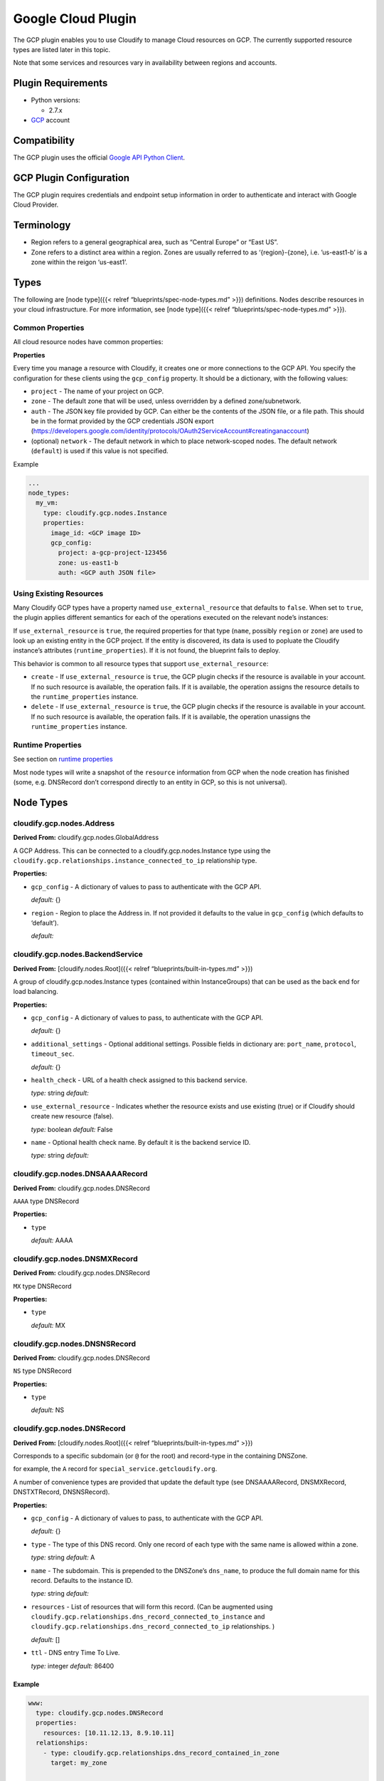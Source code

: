 Google Cloud Plugin
%%%%%%%%%%%%%%%%%%%


The GCP plugin enables you to use Cloudify to manage Cloud resources on
GCP. The currently supported resource types are listed later in this
topic.

Note that some services and resources vary in availability between
regions and accounts.

Plugin Requirements
===================

-  Python versions:

   -  2.7.x

-  `GCP <https://cloud.google.com/>`__ account

Compatibility
=============

The GCP plugin uses the official `Google API Python
Client <https://github.com/google/google-api-python-client>`__.

GCP Plugin Configuration
========================

The GCP plugin requires credentials and endpoint setup information in
order to authenticate and interact with Google Cloud Provider.

Terminology
===========

-  Region refers to a general geographical area, such as “Central
   Europe” or “East US”.
-  Zone refers to a distinct area within a region. Zones are usually
   referred to as ‘{region}-{zone}, i.e. ’us-east1-b’ is a zone within
   the reigon ‘us-east1’.

Types
=====

The following are [node type]({{< relref “blueprints/spec-node-types.md”
>}}) definitions. Nodes describe resources in your cloud infrastructure.
For more information, see [node type]({{< relref
“blueprints/spec-node-types.md” >}}).

Common Properties
-----------------

All cloud resource nodes have common properties:

**Properties**

Every time you manage a resource with Cloudify, it creates one or more
connections to the GCP API. You specify the configuration for these
clients using the ``gcp_config`` property. It should be a dictionary,
with the following values:

-  ``project`` - The name of your project on GCP.
-  ``zone`` - The default zone that will be used, unless overridden by a
   defined zone/subnetwork.
-  ``auth`` - The JSON key file provided by GCP. Can either be the
   contents of the JSON file, or a file path. This should be in the
   format provided by the GCP credentials JSON export
   (https://developers.google.com/identity/protocols/OAuth2ServiceAccount#creatinganaccount)
-  (optional) ``network`` - The default network in which to place
   network-scoped nodes. The default network (``default``) is used if
   this value is not specified.

Example

.. code:: yaml

        ...
        node_types:
          my_vm:
            type: cloudify.gcp.nodes.Instance
            properties:
              image_id: <GCP image ID>
              gcp_config:
                project: a-gcp-project-123456
                zone: us-east1-b
                auth: <GCP auth JSON file>

Using Existing Resources
------------------------

Many Cloudify GCP types have a property named ``use_external_resource``
that defaults to ``false``. When set to ``true``, the plugin applies
different semantics for each of the operations executed on the relevant
node’s instances:

If ``use_external_resource`` is ``true``, the required properties for
that type (``name``, possibly ``region`` or ``zone``) are used to look
up an existing entity in the GCP project. If the entity is discovered,
its data is used to popluate the Cloudify instance’s attributes
(``runtime_properties``). If it is not found, the blueprint fails to
deploy.

This behavior is common to all resource types that support
``use_external_resource``:

-  ``create`` - If ``use_external_resource`` is ``true``, the GCP plugin
   checks if the resource is available in your account. If no such
   resource is available, the operation fails. If it is available, the
   operation assigns the resource details to the ``runtime_properties``
   instance.
-  ``delete`` - If ``use_external_resource`` is ``true``, the GCP plugin
   checks if the resource is available in your account. If no such
   resource is available, the operation fails. If it is available, the
   operation unassigns the ``runtime_properties`` instance.

Runtime Properties
------------------

See section on `runtime
properties <http://cloudify-plugins-common.readthedocs.org/en/3.3/context.html?highlight=runtime#cloudify.context.NodeInstanceContext.runtime_properties>`__

Most node types will write a snapshot of the ``resource`` information
from GCP when the node creation has finished (some, e.g. DNSRecord don’t
correspond directly to an entity in GCP, so this is not universal).

Node Types
==========

cloudify.gcp.nodes.Address
--------------------------

**Derived From:** cloudify.gcp.nodes.GlobalAddress

A GCP Address. This can be connected to a cloudify.gcp.nodes.Instance
type using the ``cloudify.gcp.relationships.instance_connected_to_ip``
relationship type.

**Properties:**

-  ``gcp_config`` - A dictionary of values to pass to authenticate with
   the GCP API.

   *default:* {}
-  ``region`` - Region to place the Address in. If not provided it
   defaults to the value in ``gcp_config`` (which defaults to
   ‘default’).

   *default:*

cloudify.gcp.nodes.BackendService
---------------------------------

**Derived From:** [cloudify.nodes.Root]({{< relref
“blueprints/built-in-types.md” >}})

A group of cloudify.gcp.nodes.Instance types (contained within
InstanceGroups) that can be used as the back end for load balancing.

**Properties:**

-  ``gcp_config`` - A dictionary of values to pass, to authenticate with
   the GCP API.

   *default:* {}
-  ``additional_settings`` - Optional additional settings. Possible
   fields in dictionary are: ``port_name``, ``protocol``,
   ``timeout_sec``.

   *default:* {}
-  ``health_check`` - URL of a health check assigned to this backend
   service.

   *type:* string *default:*
-  ``use_external_resource`` - Indicates whether the resource exists and
   use existing (true) or if Cloudify should create new resource
   (false).

   *type:* boolean *default:* False
-  ``name`` - Optional health check name. By default it is the backend
   service ID.

   *type:* string *default:*

cloudify.gcp.nodes.DNSAAAARecord
--------------------------------

**Derived From:** cloudify.gcp.nodes.DNSRecord

``AAAA`` type DNSRecord

**Properties:**

-  ``type``

   *default:* AAAA

cloudify.gcp.nodes.DNSMXRecord
------------------------------

**Derived From:** cloudify.gcp.nodes.DNSRecord

``MX`` type DNSRecord

**Properties:**

-  ``type``

   *default:* MX

cloudify.gcp.nodes.DNSNSRecord
------------------------------

**Derived From:** cloudify.gcp.nodes.DNSRecord

``NS`` type DNSRecord

**Properties:**

-  ``type``

   *default:* NS

cloudify.gcp.nodes.DNSRecord
----------------------------

**Derived From:** [cloudify.nodes.Root]({{< relref
“blueprints/built-in-types.md” >}})

Corresponds to a specific subdomain (or ``@`` for the root) and
record-type in the containing DNSZone.

for example, the ``A`` record for ``special_service.getcloudify.org``.

A number of convenience types are provided that update the default type
(see DNSAAAARecord, DNSMXRecord, DNSTXTRecord, DNSNSRecord).

**Properties:**

-  ``gcp_config`` - A dictionary of values to pass, to authenticate with
   the GCP API.

   *default:* {}
-  ``type`` - The type of this DNS record. Only one record of each type
   with the same name is allowed within a zone.

   *type:* string *default:* A
-  ``name`` - The subdomain. This is prepended to the DNSZone’s
   ``dns_name``, to produce the full domain name for this record.
   Defaults to the instance ID.

   *type:* string *default:*
-  ``resources`` - List of resources that will form this record. (Can be
   augmented using
   ``cloudify.gcp.relationships.dns_record_connected_to_instance`` and
   ``cloudify.gcp.relationships.dns_record_connected_to_ip``
   relationships. )

   *default:* []
-  ``ttl`` - DNS entry Time To Live.

   *type:* integer *default:* 86400

Example
~~~~~~~

.. code:: yaml

        
        www:
          type: cloudify.gcp.nodes.DNSRecord
          properties:
            resources: [10.11.12.13, 8.9.10.11]
          relationships:
            - type: cloudify.gcp.relationships.dns_record_contained_in_zone
              target: my_zone
        
        mx:
          type: cloudify.gcp.nodes.DNSMXRecord
          properties:
            name: mail
          relationships:
            - type: cloudify.gcp.relationships.dns_record_contained_in_zone
              target: my_zone
            - type: cloudify.gcp.relationships.dns_record_connected_to_instance
              target: my_instance
        

The DNSRecord type can be connected to a ``cloudify.gcp.nodes.Instance``
(using ``cloudify.gcp.relationships.dns_record_connected_to_instance``),
or to a ``cloudify.gcp.nodes.IPAddress`` (using
``cloudify.gcp.relationships.dns_record_connected_to_ip``). Each
instance or IP address node that is connected will have its public IP
address added to the list of resources for this record.

cloudify.gcp.nodes.DNSTXTRecord
-------------------------------

**Derived From:** cloudify.gcp.nodes.DNSRecord

``TXT`` type DNSRecord

**Properties:**

-  ``type``

   *default:* TXT

cloudify.gcp.nodes.DNSZone
--------------------------

**Derived From:** [cloudify.nodes.Root]({{< relref
“blueprints/built-in-types.md” >}})

A Cloud DNS zone.

Represents a specific DNS domain that you want to manage through Google
Cloud DNS. DNS nameservers can vary between different DNSZones. To find
the correct nameserver entries for your domain, use the ``nameServers``
attribute from the created zone.

**Properties:**

-  ``dns_name`` - (Fully qualified) domain name of the zone. Defaults to
   the instance ID.

   *type:* string *default:*
-  ``additional_settings`` - Additional settings

   *default:* {}
-  ``use_external_resource`` - Indicates whether the resource exists and
   should be used (``true``), or if Cloudify should create a new
   resource (``false``).

   *type:* boolean *default:* False
-  ``name`` - (Internal) name of the zone. Defaults to the instance ID.

   *type:* string *default:*
-  ``gcp_config`` - A dictionary of values to pass, to authenticate with
   the GCP API.

   *default:* {}

.. _example-1:

Example
~~~~~~~

.. code:: yaml

        
        my_zone:
          type: cloudify.gcp.nodes.DNSZone
          properties:
            dns_name: getcloudify.org.
        

The supplied ``dns_name`` must be a fully-qualified domain name with the
trailing dot. The output attributes (``runtime_properties``) will
include a key ``nameServers`` that contains the list of nameservers to
be supplied as nameservers with the domain registrar.

cloudify.gcp.nodes.ExternalIP
-----------------------------

**Derived From:** [cloudify.nodes.VirtualIP]({{< relref
“blueprints/built-in-types.md” >}})

Use this together with the
``cloudify.gcp.relationships.instance_connected_to_ip`` if you want the
instance to have an ephemeral external IP address.

**Properties:**

-  ``gcp_config`` - A dictionary of values to pass, to authenticate with
   the GCP API.

   *default:* {}
-  ``ip_address`` - Address of this external IP. This should be the
   address of an already existing, unattached, static IP. It is used
   only if ``use_external_resource`` is set to ``true``.

   *type:* string *default:*
-  ``use_external_resource`` - Indicates whether the resource exists or
   if Cloudify should create the resource. If set to ``true``, this node
   is the static IP address, otherwise it is the ephemeral IP address.

   *type:* boolean *default:* False

cloudify.gcp.nodes.FirewallRule
-------------------------------

**Derived From:** [cloudify.nodes.Root]({{< relref
“blueprints/built-in-types.md” >}})

A GCP FirewallRule.

This describes permitted traffic that is directed to either the entire
specified network, or to Instances specified by matching tags.

**Properties:**

-  ``sources`` - A list of CIDR-formatted ranges and instance tags that
   are permitted to connect to targets by this rule e.g.:.

   -  10.100.101.0/24
   -  a-tag

   *required* None
-  ``additional_settings`` - Additional settings for the firewall.

   *default:* {}
-  ``name`` - Optional security group name. By default it is thee
   network name plus node name.

   *default:*
-  ``allowed`` - Dictionary of permitted ports per protocol, in the form
   protocol: [port, …] If no ports are specified, all ports are opened
   for that protocol. For example, tcp: 80, 443 udp:

   *required* None
-  ``gcp_config`` - A dictionary of values to pass, to authenticate with
   the Google Cloud Platform API.

   *default:* {}
-  ``target_tags`` - A list of target tags to which this rule applies.
   If no tags are specified, it applies to all instances in the network

   *default:* []
-  ``use_external_resource`` - Indicates whether the resource exists, or
   if Cloudify should create the resource.

   *type:* boolean *default:* False

.. _example-2:

Example
~~~~~~~

.. code:: yaml

        
        allow_ssh:
          type: cloudify.gcp.nodes.FirewallRule
          properties:
            sources: [0.0.0.0/0]
            allowed:
              tcp: [22]
        
        allow_http_to_http_tag:
          type: cloudify.gcp.nodes.FirewallRule
          properties:
            sources: [0.0.0.0/0]
            allowed:
              tcp: [80]
            target_tags: [http]
        
        http_instance:
          type: cloudify.gcp.nodes.Instance
          properties:
            tags: [http]
            ...
        

cloudify.gcp.nodes.GlobalAddress
--------------------------------

**Derived From:** [cloudify.nodes.VirtualIP]({{< relref
“blueprints/built-in-types.md” >}})

A GCP GlobalAddress.

You can only use ``GlobalAddress`` together with
``GlobalForwardingRule``. To connect a static IP address to an Instance,
use ``StaticIP``.

**Properties:**

-  ``gcp_config`` - A dictionary of values to pass, to authenticate with
   the GCP API.

   *default:* {}
-  ``additional_settings`` - Additional settings for a static IP
   address.

   *default:* {}
-  ``use_external_resource`` - Indicates whether the resource exists, or
   if Cloudify should create the resource. If set to ``true``, this node
   is an already existing static IP address, otherwise it is a reserved
   static IP address.

   *type:* boolean *default:* False
-  ``name`` - An optional static IP name. By default it is the static IP
   ID.

   *type:* string *default:*

cloudify.gcp.nodes.GlobalForwardingRule
---------------------------------------

**Derived From:** [cloudify.nodes.Root]({{< relref
“blueprints/built-in-types.md” >}})

A GCP GlobalForwardingRule.

Can only be used in conjunction with a GlobalAddress to set up HTTP and
HTTPS forwarding.

**Properties:**

-  ``port_range`` - The port number that is used by this forwarding
   rule. If packets are redirected to the HTTP proxy, possible values
   are ``80`` and ``8080``. In the case of an HTTPS proxy, the only
   valid value is ``443``.

   *type:* string *default:* 80
-  ``additional_settings`` - Additional settings for the SSL
   certificate.

   *default:* {}
-  ``name`` - An optional global forwarding rule name. By default it is
   the global forwarding rule ID.

   *type:* string *default:*
-  ``target_proxy`` - The URL of a target proxy (HHTP or HTTPS) that
   receives traffic coming from specified IP address.

   *type:* string *default:*
-  ``gcp_config`` - A dictionary of values to pass, to authenticate with
   the GCP API.

   *default:* {}
-  ``ip_address`` - The IP address associated with this forwarding rule.
   This address must have been reserved earlier.

   *type:* string *default:*
-  ``use_external_resource`` - Indicates whether the resource exists and
   is to be used (``true``), or if Cloudify should create new resource
   (``false``).

   *type:* boolean *default:* False

cloudify.gcp.nodes.HealthCheck
------------------------------

**Derived From:** [cloudify.nodes.Root]({{< relref
“blueprints/built-in-types.md” >}})

A GCP HealthCheck.

This describes a method that a TargetProxy can use to verify that
specific backend Instances are functioning. Backends that fail the
health check verification are removed from the list of candidates.

**Properties:**

-  ``gcp_config`` - A dictionary of values to pass, to authenticate with
   the GCP API.

   *default:* {}
-  ``additional_settings`` - Optional additional settings. Possible
   fields in the dictionary are: ``port``, ``request_path``,
   ``timeout_sec``, ``check_interval_sec``, ``healthy_threshold``,
   ``unhealthy_threshold``.

   *default:* {}
-  ``health_check_type`` This field indicates if this health check is an
   HTTP- or HTTPS-based health check. Possible values are: ``http`` and
   ``https``.

   *type:* string *default:* http
-  ``use_external_resource`` - Indicates whether the resource exists and
   is to be used (``true``), or if Cloudify should create new resource
   (``false``).

   *type:* boolean *default:* False
-  ``name`` - An optional health check name. By default it is the health
   check ID.

   *type:* string *default:*

cloudify.gcp.nodes.Image
------------------------

**Derived From:** [cloudify.nodes.Root]({{< relref
“blueprints/built-in-types.md” >}})

A stored image that can be used as the base for new Instances.

**Properties:**

-  ``image_name`` - The name to use for the image. Defaults to the
   instance ID.

   *default:*
-  ``gcp_config`` - A dictionary of values to pass, to authenticate with
   the GCP API.

   *default:* {}
-  ``additional_settings`` - Additional settings for the image.

   *default:* {}
-  ``image_path`` - The (local system) path to the image file that will
   be uploaded.

   *default:*
-  ``use_external_resource`` - Indicates whether the resource exists or
   if Cloudify should create the resource.

   *type:* boolean *default:* False

cloudify.gcp.nodes.Instance
---------------------------

**Derived From:** [cloudify.nodes.Compute]({{< relref
“blueprints/built-in-types.md” >}})

A GCP Instance (i.e. a VM).

**Properties:**

-  ``scopes`` - Optional scopes. If not specified, it is set by default:
   ‘https://www.googleapis.com/auth/devstorage.read_write’,
   ‘https://www.googleapis.com/auth/logging.write’

   *default:* []
-  ``instance_type`` - The instance’s type. All available instance types
   can be found here:
   https://cloud.google.com/compute/docs/machine-types

   *type:* string *default:* n1-standard-1
-  ``name`` - An optional instance name. By default it is the instance
   ID.

   *type:* string *default:*
-  ``zone`` - An optional zone name. If not specified, this instance is
   deployed in the default zone.

   *type:* string *default:*
-  ``tags`` - Optional tags. If not specified, this instance has a tag
   only with its name.

   *type:* string *default:*
-  ``external_ip`` - Specifies whether the Instance is to be created
   with an externally-accessible IP address. The address will be an
   ephemeral IP. ITo use an IP address that can be transferred to
   another Instance, connect this Instance to an ``Address`` node using
   the ``cloudify.gcp.relationships.instance_connected_to_ip``
   relationship.

   *type:* boolean *default:* False
-  ``gcp_config`` - A dictionary of values to pass, to authenticate with
   the GCP API.

   *default:* {}
-  ``block_project_ssh_keys`` - Disables project-wide SSH keys for this
   Instance.

   *type:* boolean *default:* False
-  ``image_id`` - The ID of the image in your GCP account.

   *type:* string *default:* {}
-  ``additional_settings`` - Additional instance settings.

   *default:* {}
-  ``startup_script`` - A script that is run when the Instance is first
   started. For example, type: string script: \| yum install some stuff
   systemctl start it or: type: file script:

   *default:*
-  ``can_ip_forward`` - Specifies whether the VM is permitted to send
   packets with a source address that is different to its own.

   *type:* boolean *default:* False
-  ``use_external_resource`` - Indicates whether the resource exists and
   is to be used (``true``), or if Cloudify should create new resource
   (``false``).

   *type:* boolean *default:* False

.. _example-3:

Example
~~~~~~~

.. code:: yaml

        
        my_gcp_instance:
          type: cloudify.gcp.nodes.Instance
          properties:
            image_id: http://url.to.your.example.com/image
            instance_type: n1-standard-1
            gcp_config:
              project: your-project
              network: default
              zone: us-east1-b
              auth: path_to_auth_file.json
        

This example includes actions of adding additional parameters, tagging
an instance name, and explicitly defining the ``gcp_config``.

cloudify.gcp.nodes.InstanceGroup
--------------------------------

**Derived From:** [cloudify.nodes.Root]({{< relref
“blueprints/built-in-types.md” >}})

A GCP InstanceGroup. This is used to configure failover systems. You can
configure InstanceGroups to scale automatically, based on load, and to
replace failing Instances with freashly started ones.

**Properties:**

-  ``gcp_config`` - A dictionary of values to pass, to authenticate with
   the GCP API.

   *default:* {}
-  ``additional_settings`` - Additional settings for an instance group.

   *default:* {}
-  ``use_external_resource`` - Indicates whether the resource exists and
   is to be used (``true``) or if Cloudify should create new resource
   (``false``).

   *type:* boolean *default:* False
-  ``name`` - An optional instance name. By default it is the instance
   group ID.

   *type:* string *default:*
-  ``named_ports`` - A list of named ports defined for this instance
   group. The expected format is: [{name: ``name``, port: ``1234``}, …
   ].

   *default:* []

cloudify.gcp.nodes.KeyPair
--------------------------

**Derived From:** [cloudify.nodes.Root]({{< relref
“blueprints/built-in-types.md” >}})

An SSH key-pair which will be uploaded to any Instances connected to it
via ``cloudify.gcp.relationships.instance_connected_to_keypair``.

Unlike other cloud providers, users are dynamically created on Instances
based on the username specified by the uploaded SSH key, so the public
key text must include a username in the comment section (keys generated
using ``ssh-keygen`` have this by default).

**Properties:**

-  ``private_key_path`` The path where the key should be saved on the
   machine. If this will run on the manager, this will be saved on the
   manager.

   *type:* string *default:*
-  ``public_key_path`` The path to read from existing public key.

   *type:* string *default:*
-  ``user`` The user account for this key. A corresponding user account
   will be created by GCP when the key is added to the Instance. This
   must be supplied for a non-external resource key. See
   https://cloud.google.com/compute/docs/instances/adding-removing-ssh-keys

   *type:* string *default:*
-  ``gcp_config`` A dictionary of values to pass to authenticate with
   the Google Cloud Platform API.

   *default:* {}
-  ``use_external_resource`` Indicate whether the resource exists or if
   Cloudify should create the resource.

   *type:* boolean *default:* False

cloudify.gcp.nodes.Network
--------------------------

**Derived From:** [cloudify.nodes.Network]({{< relref
“blueprints/built-in-types.md” >}})

A GCP Network. This supports either auto-assigned or manual subnets.
Legacy networks are not supported. See the GCP Manager and Networks
section below if you plan to run a cloudify manager on GCP.

**Properties:**

-  ``gcp_config`` A dictionary of values to pass to authenticate with
   the Google Cloud Platform API.

   *default:* {}
-  ``auto_subnets`` Whether to use the GCP “autoCreateSubnetworks”
   feature (see
   https://cloud.google.com/compute/docs/subnetworks#networks_and_subnetworks)

   *default:* True
-  ``additional_settings`` Additional setting for network

   *default:* {}
-  ``name`` Optional Network name. The instance ID will be used by
   default.

   *default:*
-  ``use_external_resource`` Indicate whether the resource exists or if
   Cloudify should create the resource.

   *type:* boolean *default:* False

.. _example-4:

Example
~~~~~~~

.. code:: yaml

        
        my_net:
          type: cloudify.gcp.nodes.Network
        

cloudify.gcp.nodes.Route
------------------------

**Derived From:** [cloudify.nodes.Router]({{< relref
“blueprints/built-in-types.md” >}})

A defined route, which will be added to the specified network. If tags
are specified, it will only be added to Instances matching them.

**Properties:**

-  ``dest_range`` The outgoing range that this route will handle

   *required* None
-  ``priority`` The routing table priority for this route. Routes with
   lower priority numbers will be chosen first if more than one route
   with a matching prefix of the same length.

   *default:* 1000
-  ``additional_settings`` Additional setting for firewall

   *default:* {}
-  ``next_hop`` The Instance, IP or VpnTunnel which will handle the
   matching packets

   *default:*
-  ``name`` Optional Route name. The instance ID will be used by
   default.

   *default:*
-  ``tags`` Instance tags that this route will be applied to

   *default:* []
-  ``gcp_config`` A dictionary of values to pass to authenticate with
   the Google Cloud Platform API.

   *default:* {}

cloudify.gcp.nodes.SecurityGroup
--------------------------------

**Derived From:** [cloudify.nodes.SecurityGroup]({{< relref
“blueprints/built-in-types.md” >}})

A virtual SecurityGroup.

Google Cloud Platform has no entity equivalent to a Security Group on
AWS or OpenStack, so as a convenience Cloudify includes a virtual one.
It is implemented behind the scenes using a specially constructed tag
and a number of FirewallRules.

**Properties:**

-  ``rules`` List of FirewallRules which will form this SecurityGroup.
   Only the ``sources:`` and ``allowed:`` fields should be supplied (see
   FirewallRule properties for details).

   *default:* []
-  ``gcp_config`` A dictionary of values to pass to authenticate with
   the Google Cloud Platform API.

   *default:* {}
-  ``name`` Optional security group name. By default it will be network
   name plus node name.

   *default:*

cloudify.gcp.nodes.SslCertificate
---------------------------------

**Derived From:** [cloudify.nodes.Root]({{< relref
“blueprints/built-in-types.md” >}})

A TLS/SSL certificate and key. This will be used by a HTTPS TargetProxy
to provide authenticated encryption for connecting users.

**Properties:**

-  ``private_key`` Dictionary describing private key in PEM format used
   to generate this SSL certificate. Expected format is: type: text|file
   data: Private key in PEM format if text, otherwise path to a file
   with private key

   *default:* {}
-  ``name`` Optional SSL certificate name. By default it will be SSL
   certificate id.

   *type:* string *default:*
-  ``certificate`` Certificate (self-signed or obtained from CA) in PEM
   format. Expected format is: type: text|file data: Certificate in PEM
   format if text, otherwise path to a file with certificate

   *default:* {}
-  ``gcp_config`` A dictionary of values to pass to authenticate with
   the GCP API.

   *default:* {}
-  ``additional_settings`` Additional setting for target proxy

   *default:* {}
-  ``use_external_resource`` Indicate whether the resource exists and
   use existing (true) or if Cloudify should create new resource
   (false).

   *type:* boolean *default:* False

cloudify.gcp.nodes.StaticIP
---------------------------

**Derived From:** cloudify.gcp.nodes.GlobalAddress

Alias for GlobalAddress for backward compatibility.

**Properties:**

cloudify.gcp.nodes.SubNetwork
-----------------------------

**Derived From:** [cloudify.nodes.Subnet]({{< relref
“blueprints/built-in-types.md” >}})

A GCP Subnetwork. Must be connected to a Network using
``cloudify.gcp.relationships.contained_in_network``.

Only networks with the ``auto_subnets`` property disabled can be used.

**Properties:**

-  ``subnet`` The subnet, denoted in CIDR form (i.e. ‘10.8.0.0/20’)
   Subnets must be unique and non-overlapping within a project. See
   https://cloud.google.com/compute/docs/subnetworks#networks_and_subnetworks

   *type:* string *default:*
-  ``region`` The region this subnet is in. See
   https://cloud.google.com/compute/docs/regions-zones/regions-zones

   *type:* string *default:*
-  ``use_external_resource`` Indicate whether the resource exists or if
   Cloudify should create the resource.

   *type:* boolean *default:* False
-  ``name`` Optional SubNetwork name. The instance ID will be used by
   default.

   *default:*
-  ``gcp_config`` A dictionary of values to pass to authenticate with
   the Google Cloud Platform API.

   *default:* {}

.. _example-5:

Example
~~~~~~~

.. code:: yaml

        
        my_net:
          type: cloudify.gcp.nodes.Network
          properties:
            auto_subnets: false
        
        my_subnet:
          type: cloudify.gcp.nodes.SubNetwork
          properties:
            subnet: 10.8.0.0/20
          relationships:
            - type: cloudify.gcp.relationships.contained_in_network
              target: my_net
        
        my_instance:
          type: cloudify.gcp.nodes.Instance
          properties:
            ...
          relationships:
            - type: cloudify.gcp.relationships.contained_in_network
              target: my_subnet
        

If you want to use an exsisting SubNetwork
(``use_external_resource: true``) then you must supply the ``name`` and
``region`` properties. This is because SubNetwork names are not unique
across the whole project, only within a region.

cloudify.gcp.nodes.TargetProxy
------------------------------

**Derived From:** [cloudify.nodes.Root]({{< relref
“blueprints/built-in-types.md” >}})

A TargetHttpProxy or TargetHttpsProxy.

Specify which using the ``target_proxy_type`` property.

**Properties:**

-  ``ssl_certificate`` URL of a SSL certificate associated with this
   target proxy. Can and must be used only with https type proxy.

   *type:* string *default:*
-  ``additional_settings`` Additional setting for target proxy

   *default:* {}
-  ``name`` Optional target proxy name. By default it will be target
   proxy id.

   *type:* string *default:*
-  ``target_proxy_type`` This field indicates if this target proxy is a
   HTTP or HTTPS based target proxy. Possible values are: ‘http’ and
   ‘https’.

   *type:* string *default:* http
-  ``gcp_config`` A dictionary of values to pass to authenticate with
   the GCP API.

   *default:* {}
-  ``url_map`` URL of a URL map which specifies how traffic from this
   target proxy should be redirected.

   *type:* string *default:*
-  ``use_external_resource`` Indicate whether the resource exists and
   use existing (true) or if Cloudify should create new resource
   (false).

   *type:* boolean *default:* False

cloudify.gcp.nodes.UrlMap
-------------------------

**Derived From:** [cloudify.nodes.Root]({{< relref
“blueprints/built-in-types.md” >}})

Maps URLs to BackendServices

**Properties:**

-  ``default_service`` URL of a backend service to which this URL map
   will redirect traffic by default.

   *type:* string *default:*
-  ``gcp_config`` A dictionary of values to pass to authenticate with
   the GCP API.

   *default:* {}
-  ``additional_settings`` Additional setting for url map

   *default:* {}
-  ``use_external_resource`` Indicate whether the resource exists and
   use existing (true) or if Cloudify should create new resource
   (false).

   *type:* boolean *default:* False
-  ``name`` Optional health check name. By default it will be URL map
   id.

   *type:* string *default:*

cloudify.gcp.nodes.Volume
-------------------------

**Derived From:** [cloudify.nodes.Volume]({{< relref
“blueprints/built-in-types.md” >}})

A GCP Volume.

A virtual disk which can be attached to Instances.

**Properties:**

-  ``additional_settings`` Additional setting for volume

   *default:* {}
-  ``name`` Optional disk name. By default it will be disk id.

   *type:* string *default:*
-  ``gcp_config`` A dictionary of values to pass to authenticate with
   the Google Cloud Platform API.

   *default:* {}
-  ``image`` The image of the Volume.

   *default:*
-  ``use_external_resource`` Indicate whether the resource exists or if
   Cloudify should create the resource.

   *type:* boolean *default:* False
-  ``size`` Size of the Volume in GB.

   *type:* integer *default:* 10

Relationships
=============

cloudify.gcp.relationships.contained_in_compute
-----------------------------------------------

**Derived From:** cloudify.relationships.contained_in

cloudify.gcp.relationships.contained_in_network
-----------------------------------------------

**Derived From:** cloudify.relationships.contained_in

cloudify.gcp.relationships.dns_record_connected_to_instance
-----------------------------------------------------------

**Derived From:** cloudify.relationships.connected_to

cloudify.gcp.relationships.dns_record_connected_to_ip
-----------------------------------------------------

**Derived From:** cloudify.relationships.connected_to

cloudify.gcp.relationships.dns_record_contained_in_zone
-------------------------------------------------------

**Derived From:** cloudify.relationships.contained_in

cloudify.gcp.relationships.file_system_contained_in_compute
-----------------------------------------------------------

**Derived From:** cloudify.relationships.contained_in

cloudify.gcp.relationships.forwarding_rule_connected_to_target_proxy
--------------------------------------------------------------------

**Derived From:** cloudify.relationships.connected_to

cloudify.gcp.relationships.instance_connected_to_disk
-----------------------------------------------------

**Derived From:** cloudify.relationships.connected_to

cloudify.gcp.relationships.instance_connected_to_instance_group
---------------------------------------------------------------

**Derived From:** cloudify.relationships.connected_to

cloudify.gcp.relationships.instance_connected_to_ip
---------------------------------------------------

**Derived From:** cloudify.relationships.connected_to

cloudify.gcp.relationships.instance_connected_to_keypair
--------------------------------------------------------

**Derived From:** cloudify.relationships.connected_to

cloudify.gcp.relationships.instance_connected_to_security_group
---------------------------------------------------------------

**Derived From:** cloudify.relationships.connected_to

cloudify.gcp.relationships.instance_contained_in_network
--------------------------------------------------------

**Derived From:** cloudify.relationships.contained_in

cloudify.gcp.relationships.uses_as_backend
------------------------------------------

**Derived From:** cloudify.relationships.connected_to

Account Information
===================

The plugin needs access to your GCP auth credentials (via the
```gcp_config`` <#common-properties>`__ parameter) in order to operate
(but see below about use within a manager).

``gcp_config``
--------------

If you don’t want to provide the ``gcp_config`` dictionary to every node
in your blueprints, you can provide it, as ``json``, at
``/etc/cloudify/gcp_plugin/gcp_config``

Networks
--------

Instances in GCP are not able to communicate internally with instances
in a different network. This means that if you want to run Cloudify
agents on your nodes they must be in the same network as the manager.

Additionally, a given network must choose either auto-subnets or manual
subnets operation when created. For maximum flexibility,
``auto_subnets: false`` is recommended, though this requires that
subnets are created for any region you wish to place Instances in.
